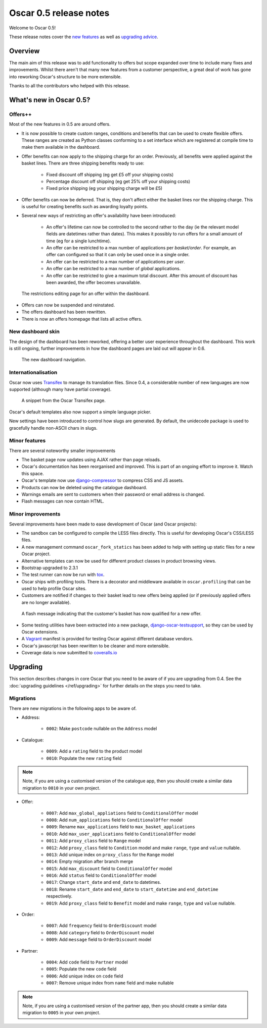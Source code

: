 =======================
Oscar 0.5 release notes
=======================

Welcome to Oscar 0.5!

These release notes cover the `new features`_ as well as `upgrading advice`_.

.. _`new features`: `What's new in Oscar 0.5?`_
.. _`upgrading advice`: `Upgrading`_

Overview
========

The main aim of this release was to add functionality to offers but scope
expanded over time to include many fixes and improvements.  Whilst there aren't
that many new features from a customer perspective, a great deal of work has
gone into reworking Oscar's structure to be more extensible.

Thanks to all the contributors who helped with this release.

What's new in Oscar 0.5?
========================

Offers++
~~~~~~~~

Most of the new features in 0.5 are around offers.  

* It is now possible to create custom ranges, conditions and benefits that can
  be used to create flexible offers.  These ranges are created as Python classes
  conforming to a set interface which are registered at compile time to make
  them available in the dashboard.

* Offer benefits can now apply to the shipping charge for an order.  Previously,
  all benefits were applied against the basket lines.  There are three shipping
  benefits ready to use: 

    - Fixed discount off shipping (eg get £5 off your shipping costs)
    - Percentage discount off shipping (eg get 25% off your shipping costs)
    - Fixed price shipping (eg your shipping charge will be £5)

* Offer benefits can now be deferred.  That is, they don't affect either the
  basket lines nor the shipping charge.  This is useful for creating benefits
  such as awarding loyalty points.

* Several new ways of restricting an offer's availability have been introduced:

    - An offer's lifetime can now be controlled to the second rather to the day
      (ie the relevant model fields are datetimes rather than dates). This makes
      it possibly to run offers for a small amount of time (eg for a single
      lunchtime).

    - An offer can be restricted to a max number of applications per
      *basket/order*.  For example, an offer can configured so that it can
      only be used once in a single order.

    - An offer can be restricted to a max number of applications per *user*.

    - An offer can be restricted to a max number of *global* applications.

    - An offer can be restricted to give a maximum total discount.  After this
      amount of discount has been awarded, the offer becomes unavailable.

.. figure:: screenshots/0.5/offer-restrictions.png
    :scale: 50%
    
    The restrictions editing page for an offer within the dashboard.

* Offers can now be suspended and reinstated.

* The offers dashboard has been rewritten.

* There is now an offers homepage that lists all active offers.

New dashboard skin
~~~~~~~~~~~~~~~~~~

The design of the dashboard has been reworked, offering a better user experience
throughout the dashboard.  This work is still ongoing, further improvements in
how the dashboard pages are laid out will appear in 0.6.

.. figure:: screenshots/0.5/dashboard-nav.png
    
    The new dashboard navigation.

Internationalisation
~~~~~~~~~~~~~~~~~~~~

Oscar now uses Transifex_ to manage its translation files.  Since 0.4, a
considerable number of new languages are now supported (although many have
partial coverage).  

.. _Transifex: https://www.transifex.com/projects/p/django-oscar/

.. figure:: screenshots/0.5/transifex.png
    :scale: 80%
    
    A snippet from the Oscar Transifex page.

Oscar's default templates also now support a simple language picker.

New settings have been introduced to control how slugs are generated.  By
default, the unidecode package is used to gracefully handle non-ASCII chars in
slugs.

Minor features
~~~~~~~~~~~~~~

There are several noteworthy smaller improvements 

* The basket page now updates using AJAX rather than page reloads.

* Oscar's documentation has been reorganised and improved.  This is part of an
  ongoing effort to improve it.  Watch this space.

* Oscar's template now use django-compressor_ to compress CSS and JS assets.

* Products can now be deleted using the catalogue dashboard.

* Warnings emails are sent to customers when their password or email address is
  changed.

* Flash messages can now contain HTML.

.. _django-compressor: http://django_compressor.readthedocs.org/en/latest/

Minor improvements
~~~~~~~~~~~~~~~~~~

Several improvements have been made to ease development of Oscar (and Oscar
projects):

* The sandbox can be configured to compile the LESS files directly.  This is
  useful for developing Oscar's CSS/LESS files.

* A new management command ``oscar_fork_statics`` has been added to help with
  setting up static files for a new Oscar project.

* Alternative templates can now be used for different product classes in product
  browsing views.

* Bootstrap upgraded to 2.3.1

* The test runner can now be run with tox_.

* Oscar ships with profiling tools.  There is a decorator and middleware
  available in ``oscar.profiling`` that can be used to help profile Oscar sites.

* Customers are notified if changes to their basket lead to new offers being
  applied (or if previously applied offers are no longer available).

.. figure:: screenshots/0.5/html_flash_msg.png

    A flash message indicating that the customer's basket has now qualified for
    a new offer.

* Some testing utilities have been extracted into a new package,
  django-oscar-testsupport_, so they can be used by Oscar extensions.

* A Vagrant_ manifest is provided for testing Oscar against different database
  vendors.
* Oscar's javascript has been rewritten to be cleaner and more extensible.

* Coverage data is now submitted to coveralls.io_

.. _coveralls.io: https://coveralls.io/r/tangentlabs/django-oscar
.. _django-oscar-testsupport: https://github.com/tangentlabs/django-oscar-testsupport
.. _tox: http://testrun.org/tox/latest/
.. _Vagrant: http://www.vagrantup.com/


Upgrading 
=========

This section describes changes in core Oscar that you need to be aware of if you
are upgrading from 0.4.  See the :doc:`upgrading guidelines </ref/upgrading>` for
further details on the steps you need to take.

Migrations
~~~~~~~~~~

There are new migrations in the following apps to be aware of.

* Address:

    - ``0002``: Make ``postcode`` nullable on the ``Address`` model

* Catalogue:

    - ``0009``: Add a ``rating`` field to the product model
    - ``0010``: Populate the new ``rating`` field

.. note::
  Note, if you are using a customised version of the catalogue app, then you
  should create a similar data migration to ``0010`` in your own project.  

* Offer:

    - ``0007``: Add ``max_global_appliations`` field to ``ConditionalOffer`` model
    - ``0008``: Add ``num_applications`` field to ``ConditionalOffer`` model
    - ``0009``: Rename ``max_applications`` field to ``max_basket_applications``
    - ``0010``: Add ``max_user_applications`` field to ``ConditionalOffer`` model
    - ``0011``: Add ``proxy_class`` field to ``Range`` model
    - ``0012``: Add ``proxy_class`` field to ``Condition`` model and make
      ``range``, ``type`` and ``value`` nullable.
    - ``0013``: Add unique index on ``proxy_class`` for the ``Range`` model
    - ``0014``: Empty migration after branch merge
    - ``0015``: Add ``max_discount`` field to ``ConditionalOffer`` model
    - ``0016``: Add ``status`` field to ``ConditionalOffer`` model
    - ``0017``: Change ``start_date`` and ``end_date`` to datetimes.
    - ``0018``: Rename ``start_date`` and ``end_date`` to ``start_datetime`` and
      ``end_datetime`` respectively.
    - ``0019``: Add ``proxy_class`` field to ``Benefit`` model and make
      ``range``, ``type`` and ``value`` nullable.

* Order:

    - ``0007``: Add ``frequency`` field to ``OrderDiscount`` model
    - ``0008``: Add ``category`` field to ``OrderDiscount`` model
    - ``0009``: Add ``message`` field to ``OrderDiscount`` model

* Partner:

    - ``0004``: Add ``code`` field to ``Partner`` model
    - ``0005``: Populate the new ``code`` field
    - ``0006``: Add unique index on ``code`` field
    - ``0007``: Remove unique index from ``name`` field and make nullable

.. note::
  Note, if you are using a customised version of the partner app, then you
  should create a similar data migration to ``0005`` in your own project.  
